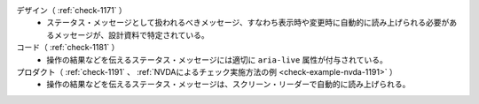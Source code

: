 デザイン（ :ref:`check-1171` ）
   *  ステータス・メッセージとして扱われるべきメッセージ、すなわち表示時や変更時に自動的に読み上げられる必要があるメッセージが、設計資料で特定されている。
コード（ :ref:`check-1181` ）
   *  操作の結果などを伝えるステータス・メッセージには適切に ``aria-live`` 属性が付与されている。
プロダクト（ :ref:`check-1191` 、 :ref:`NVDAによるチェック実施方法の例 <check-example-nvda-1191>` ）
   *  操作の結果などを伝えるステータス・メッセージは、スクリーン・リーダーで自動的に読み上げられる。
